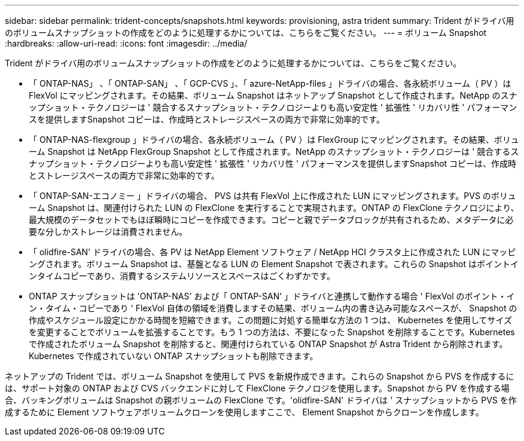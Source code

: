 ---
sidebar: sidebar 
permalink: trident-concepts/snapshots.html 
keywords: provisioning, astra trident 
summary: Trident がドライバ用のボリュームスナップショットの作成をどのように処理するかについては、こちらをご覧ください。 
---
= ボリューム Snapshot
:hardbreaks:
:allow-uri-read: 
:icons: font
:imagesdir: ../media/


Trident がドライバ用のボリュームスナップショットの作成をどのように処理するかについては、こちらをご覧ください。

* 「 ONTAP-NAS」 、「 ONTAP-SAN」 、「 GCP-CVS 」、「 azure-NetApp-files 」ドライバの場合、各永続ボリューム（ PV ）は FlexVol にマッピングされます。その結果、ボリューム Snapshot はネットアップ Snapshot として作成されます。NetApp のスナップショット・テクノロジーは ' 競合するスナップショット・テクノロジーよりも高い安定性 ' 拡張性 ' リカバリ性 ' パフォーマンスを提供しますSnapshot コピーは、作成時とストレージスペースの両方で非常に効率的です。
* 「 ONTAP-NAS-flexgroup 」ドライバの場合、各永続ボリューム（ PV ）は FlexGroup にマッピングされます。その結果、ボリューム Snapshot は NetApp FlexGroup Snapshot として作成されます。NetApp のスナップショット・テクノロジーは ' 競合するスナップショット・テクノロジーよりも高い安定性 ' 拡張性 ' リカバリ性 ' パフォーマンスを提供しますSnapshot コピーは、作成時とストレージスペースの両方で非常に効率的です。
* 「 ONTAP-SAN-エコノミー 」ドライバの場合、 PVS は共有 FlexVol 上に作成された LUN にマッピングされます。PVS のボリューム Snapshot は、関連付けられた LUN の FlexClone を実行することで実現されます。ONTAP の FlexClone テクノロジにより、最大規模のデータセットでもほぼ瞬時にコピーを作成できます。コピーと親でデータブロックが共有されるため、メタデータに必要な分しかストレージは消費されません。
* 「 olidfire-SAN' ドライバの場合、各 PV は NetApp Element ソフトウェア / NetApp HCI クラスタ上に作成された LUN にマッピングされます。ボリューム Snapshot は、基盤となる LUN の Element Snapshot で表されます。これらの Snapshot はポイントインタイムコピーであり、消費するシステムリソースとスペースはごくわずかです。
* ONTAP スナップショットは 'ONTAP-NAS' および「 ONTAP-SAN' 」ドライバと連携して動作する場合 ' FlexVol のポイント・イン・タイム・コピーであり ' FlexVol 自体の領域を消費しますその結果、ボリューム内の書き込み可能なスペースが、 Snapshot の作成やスケジュール設定にかかる時間を短縮できます。この問題に対処する簡単な方法の 1 つは、 Kubernetes を使用してサイズを変更することでボリュームを拡張することです。もう 1 つの方法は、不要になった Snapshot を削除することです。Kubernetes で作成されたボリューム Snapshot を削除すると、関連付けられている ONTAP Snapshot が Astra Trident から削除されます。Kubernetes で作成されていない ONTAP スナップショットも削除できます。


ネットアップの Trident では、ボリューム Snapshot を使用して PVS を新規作成できます。これらの Snapshot から PVS を作成するには、サポート対象の ONTAP および CVS バックエンドに対して FlexClone テクノロジを使用します。Snapshot から PV を作成する場合、バッキングボリュームは Snapshot の親ボリュームの FlexClone です。'olidfire-SAN' ドライバは ' スナップショットから PVS を作成するために Element ソフトウェアボリュームクローンを使用しますここで、 Element Snapshot からクローンを作成します。
